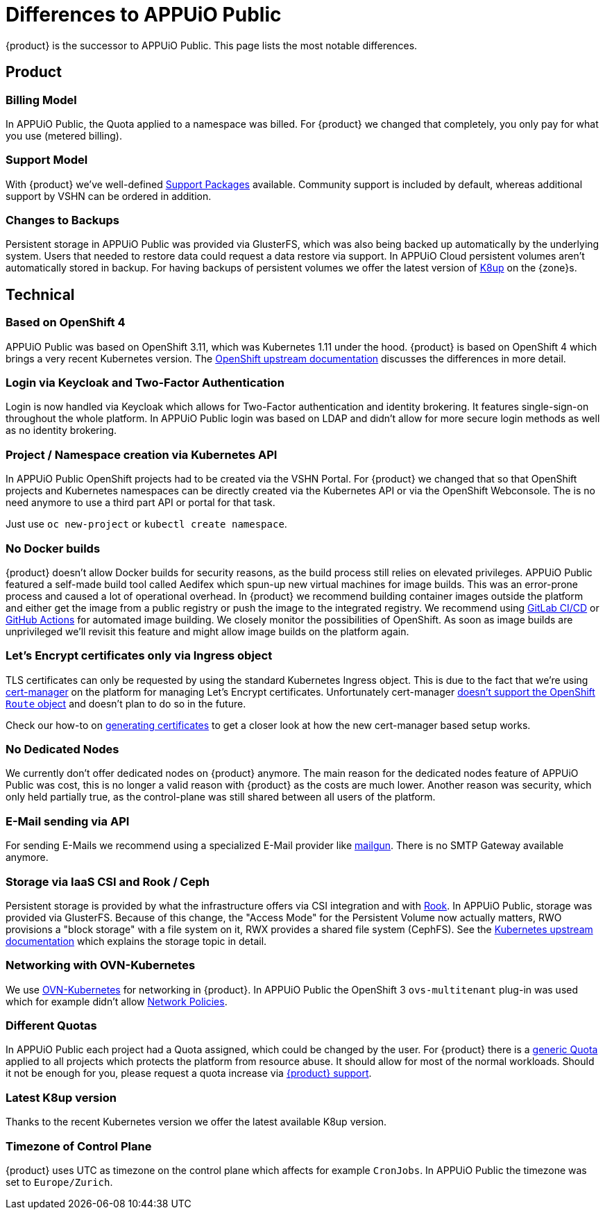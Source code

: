 = Differences to APPUiO Public

{product} is the successor to APPUiO Public.
This page lists the most notable differences.

== Product

=== Billing Model

In APPUiO Public, the Quota applied to a namespace was billed.
For {product} we changed that completely, you only pay for what you use (metered billing).

=== Support Model

With {product} we've well-defined https://products.docs.vshn.ch/products/appuio/cloud/support_packages.html[Support Packages] available.
Community support is included by default, whereas additional support by VSHN can be ordered in addition.

=== Changes to Backups

Persistent storage in APPUiO Public was provided via GlusterFS, which was also being backed up automatically by the underlying system.
Users that needed to restore data could request a data restore via support.
In APPUiO Cloud persistent volumes aren't automatically stored in backup.
For having backups of persistent volumes we offer the latest version of https://k8up.io[K8up] on the {zone}s.

== Technical

=== Based on OpenShift 4

APPUiO Public was based on OpenShift 3.11, which was Kubernetes 1.11 under the hood.
{product} is based on OpenShift 4 which brings a very recent Kubernetes version.
The https://docs.openshift.com/container-platform/4.8/migrating_from_ocp_3_to_4/planning-migration-3-4.html[OpenShift upstream documentation] discusses the differences in more detail.

=== Login via Keycloak and Two-Factor Authentication

Login is now handled via Keycloak which allows for Two-Factor authentication and identity brokering.
It features single-sign-on throughout the whole platform.
In APPUiO Public login was based on LDAP and didn't allow for more secure login methods as well as no identity brokering.

=== Project / Namespace creation via Kubernetes API

In APPUiO Public OpenShift projects had to be created via the VSHN Portal.
For {product} we changed that so that OpenShift projects and Kubernetes namespaces can be directly created via the Kubernetes API or via the OpenShift Webconsole.
The is no need anymore to use a third part API or portal for that task.

Just use `oc new-project` or `kubectl create namespace`.

=== No Docker builds

{product} doesn't allow Docker builds for security reasons, as the build process still relies on elevated privileges.
APPUiO Public featured a self-made build tool called Aedifex which spun-up new virtual machines for image builds.
This was an error-prone process and caused a lot of operational overhead.
In {product} we recommend building container images outside the platform and either get the image from a public registry or push the image to the integrated registry.
We recommend using https://docs.gitlab.com/ee/ci/[GitLab CI/CD] or https://github.com/features/actions[GitHub Actions] for automated image building.
We closely monitor the possibilities of OpenShift.
As soon as image builds are unprivileged we'll revisit this feature and might allow image builds on the platform again.

=== Let's Encrypt certificates only via Ingress object

TLS certificates can only be requested by using the standard Kubernetes Ingress object.
This is due to the fact that we're using https://cert-manager.io/[cert-manager] on the platform for managing Let's Encrypt certificates.
Unfortunately cert-manager https://github.com/jetstack/cert-manager/issues/1064[doesn't support the OpenShift `Route` object] and doesn't plan to do so in the future.

Check our how-to on xref:how-to/getting-a-certificate.adoc[generating certificates] to get a closer look at how the new cert-manager based setup works.

=== No Dedicated Nodes

We currently don't offer dedicated nodes on {product} anymore.
The main reason for the dedicated nodes feature of APPUiO Public was cost, this is no longer a valid reason with {product} as the costs are much lower.
Another reason was security, which only held partially true, as the control-plane was still shared between all users of the platform.

=== E-Mail sending via API

For sending E-Mails we recommend using a specialized E-Mail provider like https://www.mailgun.com/[mailgun].
There is no SMTP Gateway available anymore.

=== Storage via IaaS CSI and Rook / Ceph

Persistent storage is provided by what the infrastructure offers via CSI integration and with https://rook.io/[Rook].
In APPUiO Public, storage was provided via GlusterFS.
Because of this change, the "Access Mode" for the Persistent Volume now actually matters, RWO provisions a "block storage" with a file system on it, RWX provides a shared file system (CephFS).
See the https://kubernetes.io/docs/concepts/storage/persistent-volumes/#access-modes[Kubernetes upstream documentation] which explains the storage topic in detail.

=== Networking with OVN-Kubernetes

We use https://docs.openshift.com/container-platform/4.8/networking/ovn_kubernetes_network_provider/about-ovn-kubernetes.html[OVN-Kubernetes] for networking in {product}.
In APPUiO Public the OpenShift 3 `ovs-multitenant` plug-in was used which for example didn't allow https://docs.openshift.com/container-platform/4.8/networking/network_policy/about-network-policy.html[Network Policies].

=== Different Quotas

In APPUiO Public each project had a Quota assigned, which could be changed by the user.
For {product} there is a xref:references/default-quota.adoc[generic Quota] applied to all projects which protects the platform from resource abuse.
It should allow for most of the normal workloads.
Should it not be enough for you, please request a quota increase via xref:contact.adoc[{product} support].

=== Latest K8up version

Thanks to the recent Kubernetes version we offer the latest available K8up version.

=== Timezone of Control Plane

{product} uses UTC as timezone on the control plane which affects for example `CronJobs`.
In APPUiO Public the timezone was set to `Europe/Zurich`.
